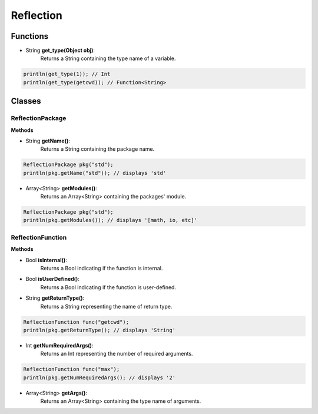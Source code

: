 Reflection
================================================

----------
Functions
----------

* String **get_type(Object obj)**:
   Returns a String containing the type name of a variable.

.. sourcecode:: cpp

    println(get_type(1)); // Int
    println(get_type(getcwd)); // Function<String>


--------
Classes
--------

##################
ReflectionPackage
##################

**Methods**

* String **getName()**:
   Returns a String containing the package name.

.. sourcecode:: cpp

     ReflectionPackage pkg("std");
     println(pkg.getName("std")); // displays 'std'

* Array<String> **getModules()**:
   Returns an Array<String> containing the packages' module.

.. sourcecode:: cpp

     ReflectionPackage pkg("std");
     println(pkg.getModules()); // displays '[math, io, etc]'

###################
ReflectionFunction
###################

**Methods**

* Bool **isInternal()**:
   Returns a Bool indicating if the function is internal.

* Bool **isUserDefined()**:
   Returns a Bool indicating if the function is user-defined.

* String **getReturnType()**:
   Returns a String representing the name of return type.

.. sourcecode:: cpp

     ReflectionFunction func("getcwd");
     println(pkg.getReturnType(); // displays 'String'

* Int **getNumRequiredArgs()**:
   Returns an Int representing the number of required arguments.

.. sourcecode:: cpp

     ReflectionFunction func("max");
     println(pkg.getNumRequiredArgs(); // displays '2'

* Array<String> **getArgs()**:
   Returns an Array<String> containing the type name of arguments.

